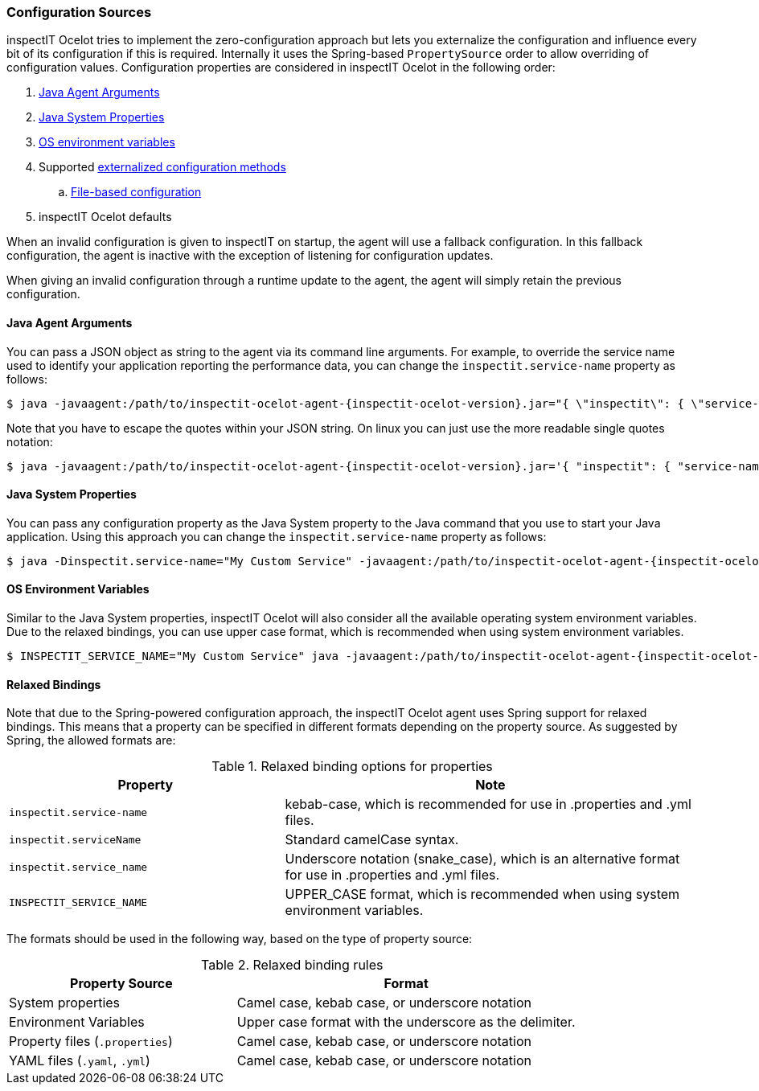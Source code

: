 === Configuration Sources

inspectIT Ocelot tries to implement the zero-configuration approach but lets you externalize the configuration and influence every bit of its configuration if this is required.
Internally it uses the Spring-based `PropertySource` order to allow overriding of configuration values.
Configuration properties are considered in inspectIT Ocelot in the following order:

. <<Java Agent Arguments,Java Agent Arguments>>
. <<Java System Properties,Java System Properties>>
. <<OS Environment Variables,OS environment variables>>
. Supported <<Externalized Configuration Methods,externalized configuration methods>>
.. <<File-based Configuration,File-based configuration>>
. inspectIT Ocelot defaults

When an invalid configuration is given to inspectIT on startup, the agent will use a fallback configuration.
In this fallback configuration, the agent is inactive with the exception of listening for configuration updates.

When giving an invalid configuration through a runtime update to the agent, the agent will simply retain the previous configuration.

==== Java Agent Arguments

You can pass a JSON object as string to the agent via its command line arguments.
For example, to override the service name used to identify your application reporting the performance data,
you can change the `inspectit.service-name` property as follows:

[subs=attributes+]
```bash
$ java -javaagent:/path/to/inspectit-ocelot-agent-{inspectit-ocelot-version}.jar="{ \"inspectit\": { \"service-name\": \"My Custom Service\" }}" -jar my-java-program.jar
```

Note that you have to escape the quotes within your JSON string. On linux you can just use the more readable single quotes notation:

[subs=attributes+]
```bash
$ java -javaagent:/path/to/inspectit-ocelot-agent-{inspectit-ocelot-version}.jar='{ "inspectit": { "service-name": "My Custom Service" }}' -jar my-java-program.jar
```


==== Java System Properties

You can pass any configuration property as the Java System property to the Java command that you use to start your Java application.
Using this approach you can change the `inspectit.service-name` property as follows:

[subs=attributes+]
```bash
$ java -Dinspectit.service-name="My Custom Service" -javaagent:/path/to/inspectit-ocelot-agent-{inspectit-ocelot-version}.jar -jar my-java-program.jar
```

==== OS Environment Variables

Similar to the Java System properties, inspectIT Ocelot will also consider all the available operating system environment variables.
Due to the relaxed bindings, you can use upper case format, which is recommended when using system environment variables.

[subs=attributes+]
```bash
$ INSPECTIT_SERVICE_NAME="My Custom Service" java -javaagent:/path/to/inspectit-ocelot-agent-{inspectit-ocelot-version}.jar -jar my-java-program.jar
```

==== Relaxed Bindings

Note that due to the Spring-powered configuration approach, the inspectIT Ocelot agent uses Spring support for relaxed bindings.
This means that a property can be specified in different formats depending on the property source.
As suggested by Spring, the allowed formats are:

[cols="2,3",options="header"]
.Relaxed binding options for properties
|===
|Property |Note
|```inspectit.service-name```
|kebab-case, which is recommended for use in .properties and .yml files.
|```inspectit.serviceName```
|Standard camelCase syntax.
|```inspectit.service_name```
|Underscore notation (snake_case), which is an alternative format for use in .properties and .yml files.
|```INSPECTIT_SERVICE_NAME```
|UPPER_CASE format, which is recommended when using system environment variables.
|===

The formats should be used in the following way, based on the type of property source:

[cols="2,3",options="header"]
.Relaxed binding rules
|===
|Property Source |Format
|System properties
|Camel case, kebab case, or underscore notation
|Environment Variables
|Upper case format with the underscore as the delimiter.
|Property files (```.properties```)
|Camel case, kebab case, or underscore notation
|YAML files (```.yaml```, ```.yml```)
|Camel case, kebab case, or underscore notation
|===